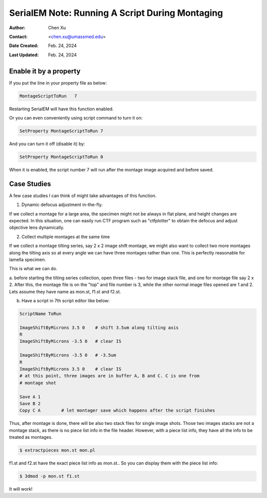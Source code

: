 .. _SerialEM_note_run_script_during_montaging:

SerialEM Note: Running A Script During Montaging
================================================

:Author: Chen Xu
:Contact: <chen.xu@umassmed.edu>
:Date Created: Feb. 24, 2024
:Last Updated: Feb. 24, 2024

.. glossary::

   Abstract
      SerialEM allows to run a script during montaging procedure. This can
      be handy sometimes. In this note, I will give a few cases where this
      can be very useful.

.. _enable:

Enable it by a property
-----------------------

If you put the line in your property file as below:

.. code-block:: ruby

    MontageScriptToRun   7

Restarting SerialEM will have this function enabled. 

Or you can even conveniently using script command to turn it on:

.. code-block:: ruby

    SetProperty MontageScriptToRun 7

And you can turn it off (disable it) by:

.. code-block:: ruby

    SetProperty MontageScriptToRun 0

When it is enabled, the script number 7 will run after the montage image
acquired and before saved. 

.. _case_studies:

Case Studies
------------

A few case studies I can think of might take advantages of this function. 

1. Dynamic defocus adjustment in-the-fly. 

If we collect a montage for a large area, the specimen might not be always
in flat plane, and height changes are expected. In this situation, one can 
easily run CTF program such as "ctfplotter" to obtain the defocus and adjust 
objective lens dynamically. 

2. Collect multiple montages at the same time

If we collect a montage tilting series, say 2 x 2 image shift montage, we
might also want to collect two more montages along the tilting axis so at
every angle we can have three montages rather than one. This is perfectly
reasonable for lamella specimen. 

This is what we can do.

a. before starting the tilting series collection, open three files - 
two for image stack file, and one for montage file say 2 x 2. After this, 
the montage file is on the "top" and file number is 3, while the other
normal image files opened are 1 and 2. Lets assume they have name as 
mon.st, f1.st and f2.st.  

b. Have a script in 7th script editor like below:

.. code-block:: ruby

    ScriptName ToRun

    ImageShiftByMicrons 3.5 0    # shift 3.5um along tilting axis
    R
    ImageShiftByMicrons -3.5 0   # clear IS

    ImageShiftByMicrons -3.5 0   # -3.5um
    R
    ImageShiftByMicrons 3.5 0    # clear IS
    # at this point, three images are in buffer A, B and C. C is one from
    # montage shot
    
    Save A 1
    Save B 2
    Copy C A        # let montager save which happens after the script finishes


Thus, after montage is done, there will be also two stack files for single
image shots. Those two images stacks are not a montage stack, as there is no
piece list info in the file header. However, with a piece list info, they
have all the info to be treated as montages. 

.. code-block:: ruby

    $ extractpieces mon.st mon.pl

f1.st and f2.st have the exact piece list info as mon.st.. So you can
display them with the piece list info:

.. code-block:: ruby

    $ 3dmod -p mon.st f1.st

It will work! 

